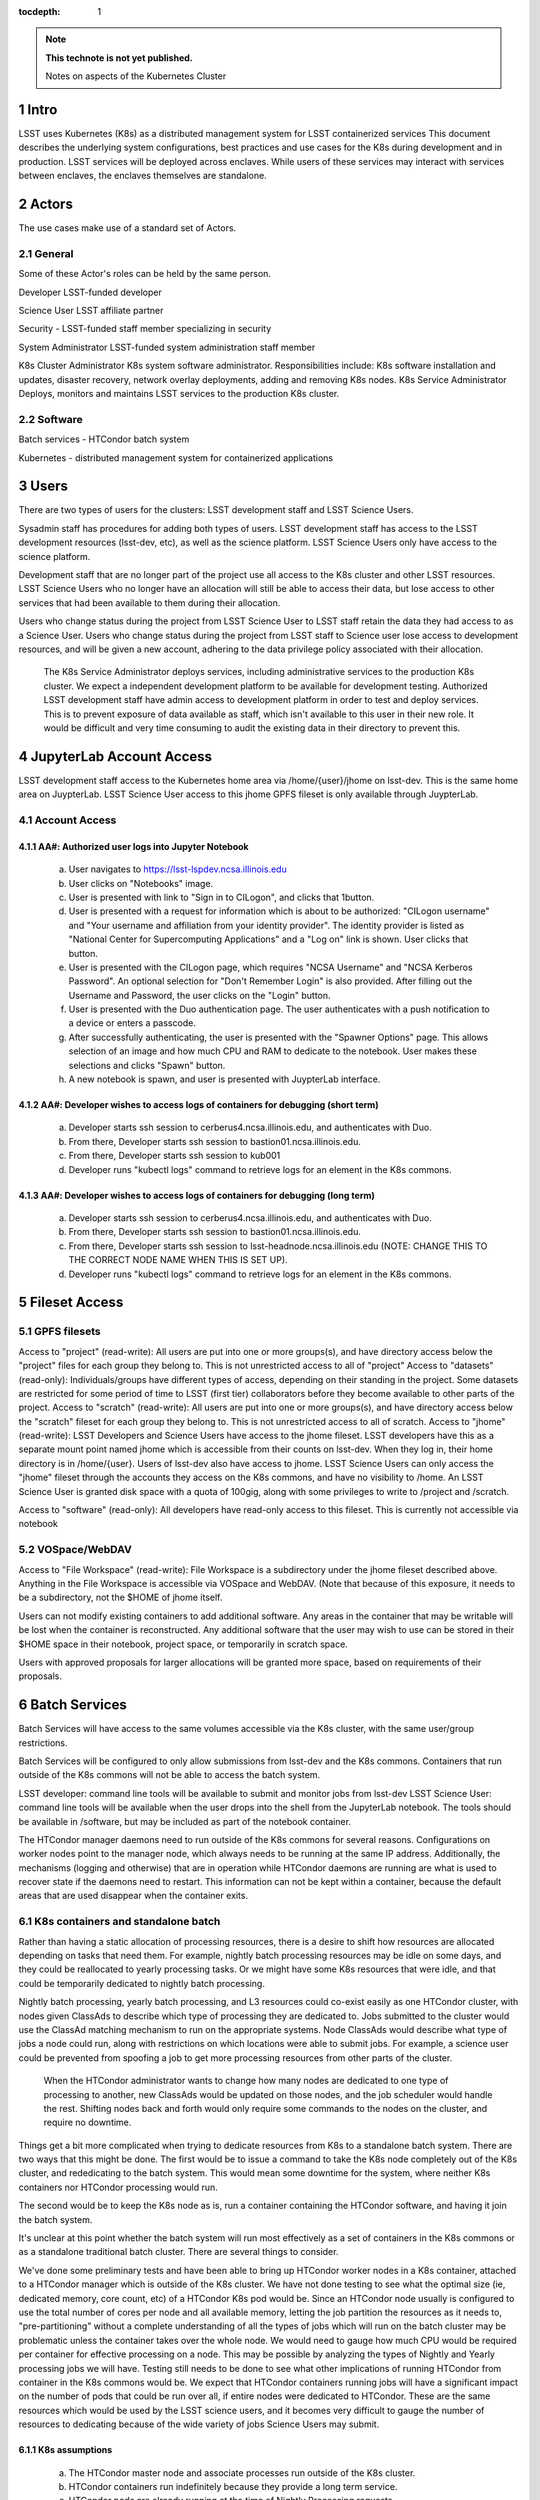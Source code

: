 ..
  Technote content.

  See https://developer.lsst.io/docs/rst_styleguide.html
  for a guide to reStructuredText writing.

  Do not put the title, authors or other metadata in this document;
  those are automatically added.

  Use the following syntax for sections:

  Sections
  ========

  and

  Subsections
  -----------

  and

  Subsubsections
  ^^^^^^^^^^^^^^

  To add images, add the image file (png, svg or jpeg preferred) to the
  _static/ directory. The reST syntax for adding the image is

  .. figure:: /_static/filename.ext
     :name: fig-label

     Caption text.

   Run: ``make html`` and ``open _build/html/index.html`` to preview your work.
   See the README at https://github.com/lsst-sqre/lsst-technote-bootstrap or
   this repo's README for more info.

   Feel free to delete this instructional comment.

:tocdepth: 1

.. Please do not modify tocdepth; will be fixed when a new Sphinx theme is shipped.

.. sectnum::

.. TODO: Delete the note below before merging new content to the master branch.

.. note::

   **This technote is not yet published.**

   Notes on aspects of the Kubernetes Cluster

.. Add content here.
.. Do not include the document title (it's automatically added from metadata.yaml).

Intro
=====
LSST uses Kubernetes (K8s) as a distributed management system for LSST containerized services This document describes the underlying system configurations, best practices and use cases for the K8s during development and in production.   LSST services will be deployed across enclaves.  While users of these services may interact with services between enclaves, the enclaves themselves are standalone.  


Actors
======

The use cases make use of a standard set of Actors.

General
-------

Some of these Actor's roles can be held by the same person.

Developer  LSST-funded developer

Science User LSST affiliate partner

Security - LSST-funded staff member specializing in security

System Administrator  LSST-funded system administration staff member

K8s Cluster Administrator  K8s system software administrator.  Responsibilities include: K8s software installation and updates, disaster recovery, network overlay deployments, adding and removing K8s nodes.
K8s Service Administrator Deploys, monitors and maintains LSST services to the production K8s cluster.


Software 
--------

Batch services - HTCondor batch system

Kubernetes - distributed management system for containerized applications


Users
=====

There are two types of users for the clusters: LSST development staff and LSST Science Users.

Sysadmin staff has procedures for adding both types of users.   LSST development staff has access to the LSST development resources (lsst-dev, etc), as well as the science platform.  LSST Science Users only have access to the science platform.

Development staff that are no longer part of the project use all access to the K8s cluster and other LSST resources.   LSST Science Users who no longer have an allocation will still be able to access their data, but lose access to other services that had been available to them during their allocation.  

Users who change status during the project from LSST Science User to LSST staff retain the data they had access to as a Science User. Users who change status during the project from LSST staff to Science user lose access to development resources, and will be given a new account, adhering to the data privilege policy associated with their allocation.

  The K8s Service Administrator deploys services, including administrative services to the production K8s cluster. We expect a independent development platform to be available for development testing. Authorized LSST development staff have admin access to development platform in order to test and deploy services.  This is to prevent exposure of data available as staff, which isn't available to this user in their new role. It would be difficult and very time consuming to audit the existing data in their directory to prevent this.



JupyterLab Account Access
=========================
LSST development staff access to the Kubernetes home area via /home/{user}/jhome on lsst-dev.    This is the same home area on JuypterLab.
LSST Science User access to this jhome GPFS fileset is only available through JuypterLab.

Account Access
--------------

AA#: Authorized user logs into Jupyter Notebook
^^^^^^^^^^^^^^^^^^^^^^^^^^^^^^^^^^^^^^^^^^^^^^^
    a. User navigates to https://lsst-lspdev.ncsa.illinois.edu
    b. User clicks on "Notebooks" image.
    c. User is presented with link to "Sign in to CILogon", and clicks that 1button.
    d. User is presented with a request for information which is about to be authorized:  "CILogon username" and "Your username and affiliation from your identity provider".  The identity provider is listed as "National Center for Supercomputing Applications" and a "Log on" link is shown.  User clicks that button.
    e. User is presented with the CILogon page, which requires "NCSA Username" and "NCSA Kerberos Password".  An optional selection for "Don't Remember Login" is also provided.   After filling out the Username and Password, the user clicks on the "Login" button.
    f. User is presented with the Duo authentication page.  The user authenticates with a push notification to a device or enters a passcode.
    g. After successfully authenticating, the user is presented with the "Spawner Options" page.  This allows selection of an image and how much CPU and RAM to dedicate to the notebook.  User makes these selections and clicks "Spawn" button.
    h.  A new notebook is spawn, and user is presented with JuypterLab interface.

AA#: Developer wishes to access logs of containers for debugging (short term)
^^^^^^^^^^^^^^^^^^^^^^^^^^^^^^^^^^^^^^^^^^^^^^^^^^^^^^^^^^^^^^^^
    a. Developer starts ssh session to cerberus4.ncsa.illinois.edu, and authenticates with Duo.
    b. From there, Developer starts ssh session to bastion01.ncsa.illinois.edu.
    c. From there, Developer starts ssh session to kub001
    d. Developer runs "kubectl logs" command to retrieve logs for an element in the K8s commons.

AA#: Developer wishes to access logs of containers for debugging (long term)
^^^^^^^^^^^^^^^^^^^^^^^^^^^^^^^^^^^^^^^^^^^^^^^^^^^^^^^^^^^^^^^^
    a. Developer starts ssh session to cerberus4.ncsa.illinois.edu, and authenticates with Duo.
    b. From there, Developer starts ssh session to bastion01.ncsa.illinois.edu.
    c. From there, Developer starts ssh session to lsst-headnode.ncsa.illinois.edu (NOTE: CHANGE THIS TO THE CORRECT NODE NAME WHEN THIS IS SET UP).
    d. Developer runs "kubectl logs" command to retrieve logs for an element in the K8s commons.

Fileset Access
==============

GPFS filesets
-------------

Access to "project" (read-write):  All users are put into one or more groups(s), and have directory access below the "project" files for each group they belong to.  This is not unrestricted access to all of "project"
Access to "datasets" (read-only):  Individuals/groups have different types of access, depending on their standing in the project.   Some datasets are restricted for some period of time to LSST (first tier) collaborators before they become available to other parts of the project.
Access to "scratch" (read-write):  All users are put into one or more groups(s), and have directory access below the "scratch" fileset for each group they belong to.  This is not unrestricted access to all of scratch.   
Access to "jhome" (read-write):  LSST Developers and Science Users have access to the jhome fileset.   LSST developers have this as a separate mount point named jhome which is accessible from their counts on lsst-dev.  When they log in, their home directory is in /home/{user}.  Users of lsst-dev also have access to jhome.   LSST Science Users can only access the "jhome" fileset through the accounts they access on the K8s commons, and have no visibility to /home.  An LSST Science User is granted disk space with a quota of 100gig, along with some privileges to write to /project and /scratch.

Access to "software" (read-only): All developers have read-only access to this fileset.  This is currently not accessible via notebook

VOSpace/WebDAV
--------------

Access to "File Workspace" (read-write): File Workspace is a subdirectory under the jhome fileset described above.  Anything in the File Workspace is accessible via VOSpace and WebDAV.  (Note that because of this exposure, it needs to be a subdirectory, not the $HOME of jhome itself.

Users can not modify existing containers to add additional software.  Any areas in the container that may be writable will be lost when the container is reconstructed.  Any additional software that the user may wish to use can be stored in their $HOME space in their notebook, project space, or temporarily in scratch space.

Users with approved proposals for larger allocations will be granted more space, based on requirements of their proposals.

Batch Services
==============

Batch Services will have access to the same volumes accessible via the K8s cluster, with the same user/group restrictions.

Batch Services will be configured to only allow submissions from lsst-dev and the K8s commons.  Containers that run outside of the K8s commons will not be able to access the batch system.

LSST developer:  command line tools will be available to submit and monitor jobs from lsst-dev
LSST Science User: command line tools will be available when the user drops into the shell from the JupyterLab notebook. The tools should be available in /software, but may be included as part of the notebook container.

The HTCondor manager daemons need to run outside of the K8s commons for several reasons. Configurations on worker nodes point to the manager node, which always needs to be running at the same IP address.   Additionally, the mechanisms (logging and otherwise) that are in operation while HTCondor daemons are running  are what is used to recover state if the daemons need to restart.  This information can not be kept within a container, because the default areas that are used disappear when the container exits.

K8s containers and standalone batch
-----------------------------------

Rather than having a static allocation of processing resources, there is a desire to shift how resources are allocated depending on tasks that need them.  For example, nightly batch processing resources may be idle on some days, and they could be reallocated to yearly processing tasks.  Or we might have some K8s resources that were idle, and that could be temporarily dedicated to nightly batch processing.

Nightly batch processing, yearly batch processing, and L3 resources could co-exist easily as one HTCondor cluster, with nodes given ClassAds to describe which type of processing they are dedicated to.  Jobs submitted to the cluster would use the ClassAd matching mechanism to run on the appropriate systems.  Node ClassAds would describe what type of jobs a node could run, along with restrictions on which locations were able to submit jobs.   For example, a science user could be prevented from spoofing a job to get more processing resources from other parts of the cluster.

 When the HTCondor administrator wants to change how many nodes are dedicated to one type of processing to another, new ClassAds would be updated on those nodes, and the job scheduler would handle the rest.  Shifting nodes back and forth would only require some commands to the nodes on the cluster, and require no downtime.

Things get a bit more complicated when trying to dedicate resources from K8s to a standalone batch system.  There are two ways that this might be done.  The first would be to issue a command to take the K8s node completely out of the K8s cluster, and rededicating to the batch system.   This would mean some downtime for the system, where neither K8s containers nor HTCondor processing would run.

The second would be to keep the K8s node as is, run a container containing the HTCondor software, and having it join the batch system.

It's unclear at this point whether the batch system will run most effectively as a set of containers in the K8s commons or as a standalone traditional batch cluster.  There are several things to consider.

We've done some preliminary tests and have been able to bring up HTCondor worker nodes in a K8s container, attached to a HTCondor manager which is outside of the K8s cluster. We have not done testing to see what the optimal size (ie, dedicated memory, core count, etc) of a HTCondor K8s pod would be.  Since an HTCondor node usually is configured to use the total number of cores per node and all available memory, letting the job partition the resources as it needs to, "pre-partitioning" without a complete understanding of all the types of jobs which will run on the batch cluster may be problematic unless the container takes over the whole node.  We would need to gauge how much CPU would be required per container for effective processing on a node. This may be possible by analyzing the types of Nightly and Yearly processing jobs we will have. Testing still needs to be done to see what other implications of running HTCondor from container in the K8s commons would be.   We expect that HTCondor containers running jobs will have a significant impact on the number of pods that could be run over all, if entire nodes were dedicated to HTCondor.  These are the same resources which would be used by the LSST science users, and it becomes very difficult to gauge the number of resources to dedicating because of the wide variety of jobs Science Users may submit.

K8s assumptions
^^^^^^^^^^^^^^^
    a. The HTCondor master node and associate processes run outside of the K8s cluster.
    b. HTCondor containers run indefinitely because they provide a long term service.
    c. HTCondor pods are already running at the time of Nightly Processing requests.
    d. HTCondor batch processing is reserved for its own namespace, with appropriate ClassAds for each type of computing to done.  This is so that one set of HTCondor batch resources don't leech resources from each other.
    e. HTCondor resources can be brought online by launching new containers, and put offline by stopping containers.


We expect that if HTCondor is run from a container that the LSST software stack and HTCondor binaries will be run out of /software, leaving the container itself as small as possible, and allowing it to brought up more quickly.

The following use cases would be in whether the batch control system is fully on K8s or running standalone.  All systems are assumed to have HTCondor software installed on them.

BCS #: Prompt Processing needs more batch resources for processing and other batch processing services are idle
^^^^^^^^^^^^^^^^^^^^^^^^^^^^^^^^^^^^^^^^^^^^^^^^^^^^^^^^^^^^^^^^^^^^^^^^^^^^^^^^^^^^^^^^^^^^^^^^^^^^^^^^^^^^^^^
    a. HTCondor Administrator issues commands to change ClassAds for additional nodes to specify they are part of Prompt Processing.

BCS #: Prompt Processing has an excess number of batch resources available to it after processing has been caught up, and other batch processing services are below their allocation.
    a. HTCondor Administrator issues commands to change ClassAds for Prompt Processing Node(s) to label them as part of the general batch processing services.

BCS #: Prompt Processing has an excess number of batch resources available to it after processing has been caught up, and other batch processing services are at their designated allocation.
    a. K8s Services Administrator deletes these HTCondor pod(s).

BCS #: Prompt Processing needs more batch resources for processing and other batch processing services are busy. Assumes K8s resources could be dedicated to batch processing and assumes that HTCondor containers would be used to add resources to batch
^^^^^^^^^^^^^^^^^^^^^^^^^^^^^^^^^^^^^^^^^^^^^^^^^^^^^^^^^^^^^^^^^^^^^^^^^^^^^^^^^^^^^^^^^^^^^^^^^^^^^^^^^^^^^^^^^^^^^^^^^^^^^^^^^^^^^^^^^^^^^^^^^^^^^^^^^^^^^^^^^^^^^^^^^^^^^^^^^^^^^^^^^^^^^^^^^^^^^^^^^^^^^^^^^^^^^^^^^^^^^^^^^^^^^^^^^^^^^^^^^^^^^^^^^^
    a. K8s Services Administrator deploys new HTCondor pod(s).
    b. HTCondor Administrator issues commands to change ClassAds for so those nodes additional are part of Prompt Processing.

BCS #: Prompt Processing needs more batch resources for processing and other batch processing services are busy. Assumes K8s resources could be dedicated to batch processing.  This assumes the system will not be running HTCondor containers.

    a. K8s Services Administrator drains containers from node(s) and waits for the node to become idle. 
    b. HTCondor Administrator starts HTCondor services on that node.
    c. HTCondor Administrator issues commands to change ClassAds for so those nodes additional are part of Prompt Processing.

Administrative functions
========================


System administration: For the most part, updates here are handled as they usually are for all systems.   Two exceptions to this are: firewall rules and K8s software updates.   

Setting up the firewall rules for nodes used in a K8s cluster can be somewhat problematic because K8s itself updates the firewall rules during installation of the K8s system software.

The K8s software packages must not be updated via automatic YUM updates.  The YUM updates will overwrite configuration files that K8s processes read in when they first start.   Any changes to the configuration files during initial installation will be overwritten in a YUM update and could render the K8s cluster inoperable after the next reboot.

K8s cluster administration: Main responsibility is to set up and configuration of the K8s system software, including the network overlay.   We use Weave as the network overlay because it is currently the only overlay that supports multicast networking, which is a requirement of QServ.  

Other responsibilities include:
    Addition and deletion of nodes in the cluster
    Upgrades of the K8s system software
    Administration of the local Docker registry

Under no circumstances should any system level (routing, node maintenance, etc) be done by anyone by the K8s cluster admin, and all changes must be documented.  This is for traceability, reproducibility, and the general stability of the K8s cluster.

K8s service administration:  During development, the administration of services are handled by the developers themselves.   Depending on the application, K8s admin access to the cluster maybe required, and is handled on a case by case basis.  During production, deployment of services will be done by LDF staff.  Assistance from developers may be needed at times.  Again, this will be done on a case by case basis.


Maintenance
===========

K8s system software updates are frequent. New software is released every couple of weeks, and sometimes even more frequently.  The "maintained" versions of Kubernetes are within three releases of the current release.  As of this writing, version 1.10.4 is the newest release and version 1.9 and 1.8 are maintained.  Version 1.11.0-beta.1 has been pre-released.  Version 1.7 is considered obsolete. Releases are usually, but not always backwards compatible. We are using version 1.9.3 on the Kubernetes cluster, and plan on upgrading to version 1.10.x at the end of June, 2018.

We've decided to maintain one release for a set period in order to have a stable environment.   A regular upgrade cycle should be implemented in order to have releases within the "maintained" version window.   In order to test this properly, we will have to test on a development cluster in order to see how deployed applications could be impacted by upgrading.  This is very important because of Kubernetes' history of obsoleting features and changing APIs.

Software procedure for installing has been created and is available at:

https://github.com/lsst-dm/k8s-scripts/

With instructions here:

https://dmtn-071.lsst.io


This procedure relies on "kubeadm" for the install.  It is also used to get advice on how to do upgrades, as well as the upgrade itself.

# sudo kubeadm upgrade plan

Components that must be upgraded manually after you have upgraded the control plane with 'kubeadm upgrade apply':
COMPONENT   CURRENT       AVAILABLE
Kubelet     20 x v1.9.3   v1.10.4

Upgrade to the latest stable version:

COMPONENT            CURRENT   AVAILABLE
API Server           v1.9.6    v1.10.4
Controller Manager   v1.9.6    v1.10.4
Scheduler            v1.9.6    v1.10.4
Kube Proxy           v1.9.6    v1.10.4
Kube DNS             1.14.7    1.14.7
Etcd                 3.1.11    3.1.11

You can now apply the upgrade by executing the following command:

    kubeadm upgrade apply v1.10.4

Note: Before you can perform this upgrade, you have to update kubeadm to v1.10.4.

Docker Registry
===============

We will deploy local Docker registries for internal operations.  This will give us faster download times, better security and better control of the service itself.    If we primarily relied on an outside registry, service (or even business) failures would prevent us from operating through no fault of our own. All containers in these registries should be vetted by Security staff.  

Namespace ACL
=============

Kubernetes namespaces allow partitioning of applications into their own areas, with unique resource names within that namespace.  For example, JupyterLab is deployed in the jupyter-lsst namespace. The development groups for the PDAC are already implementing namespaces for their applications.

 As of this writing, no access control enforcement is available for namespaces in Kubernetes. Anyone (or any pod) with privileges on the cluster can access any namespace and its resources.  Currently we afford some small measure of restricted access by employing the use of Kubernetes namespace contexts.   When working within a namespace, only resources in that namespace can be seen and accessed.  Users can still override this or move into new contexts, so this is not meant to be a substitute for real ACL.   We expect to implement ACL for namespaces when Kubernetes deploys that feature in a future release.


Preparing for disaster recovery
===============================

For disaster recovery, there are several options, depending on what state to bring back the K8s cluster.   

Option 1 is to bring back the K8s cluster to the initial state as if the cluster was just started.  In other words, this is the state at which all applications have started, but no users have yet used any of the services.  This has the K8s Cluster Administrator bringing back up the cluster so that it can deploy containers, and the K8s Service Administrator restart all services.  Any containers that had been previously deployed would no longer exist, and all Users would need to restart any notebooks, or login and reconnect to other services. 

Option 2 is to bring back the K8s cluster to the state at which the previous control plane backup had been done.  This can be done by:
    etcdctl
    kube-backup
    ark - heptio/ark
    ReShifter
                            






JupyterLab Requirements (see: sqr-018)
=======================

Administration 
--------------

During development, a small set of users will need admin access on the K8s cluster in order in order to configure resources properly.  Once development has stabilized and we move services to production, the K8s services administrator will deploy services based on instructions devised during development.

CPU capacity
------------

Deployed pods will require between 0.5 and 4 cores per concurrent user

Memory
------

Deployed containers will require between 512MB and 8GB per concurrent user

Local Storage
-------------

Local storage per node needs to be about 100GB.  As of this writing, containers are about 10GB each, with the expectation that about five different container images will be stored on a node at any given time.

User Storage
------------

User storage in jhome is set to to 100GB quota.

Container Cache
---------------

Local container cache size is 250GB total

Shared storage
--------------

This is storage intended for quick prototyping.  10TB total.

Security
========
There are a number of resources available that I found during the research for this document that describe hardening of K8s clusters.

Hacking and Hardening Kubernetes By Example
Video: https://www.youtube.com/watch?v=vTgQLzeBfRU
Slides: https://schd.ws/hosted_files/kccncna17/d8/Hacking%20and%20Hardening%20Kubernetes%20By%20Example%20v2.pdf


Instructions from Kubernetes site:
Securing a Cluster
https://kubernetes.io/docs/tasks/administer-cluster/securing-a-cluster/

Overview of Kubernetes Security best practices:
https://github.com/freach/kubernetes-security-best-practice/blob/master/README.md

On Securing the Kubernetes Dashboard

https://blog.heptio.com/on-securing-the-kubernetes-dashboard-16b09b1b7aca


An open-source Kubernetes security test suite, kube-bench, is available via GitHub. This suite runs tests that show pass/fail, as well as recommends how settings may be removed or changed for any issues that are detected.  Note that this benchmark suite is not in sync with the current Kubernetes release  The latest update is one month ago.  However, that release lags behind by two revisions of Kubernetes as of this writing. 

URL: https://github.com/aquasecurity/kube-bench

.. .. rubric:: References

.. Make in-text citations with: :cite:`bibkey`.

.. .. bibliography:: local.bib lsstbib/books.bib lsstbib/lsst.bib lsstbib/lsst-dm.bib lsstbib/refs.bib lsstbib/refs_ads.bib
..    :encoding: latex+latin
..    :style: lsst_aa
